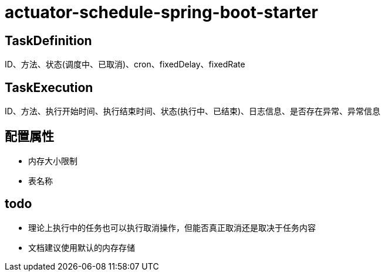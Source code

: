 = actuator-schedule-spring-boot-starter


== TaskDefinition

ID、方法、状态(调度中、已取消)、cron、fixedDelay、fixedRate

== TaskExecution

ID、方法、执行开始时间、执行结束时间、状态(执行中、已结束)、日志信息、是否存在异常、异常信息

== 配置属性

* 内存大小限制
* 表名称

== todo

* 理论上执行中的任务也可以执行取消操作，但能否真正取消还是取决于任务内容
* 文档建议使用默认的内存存储
